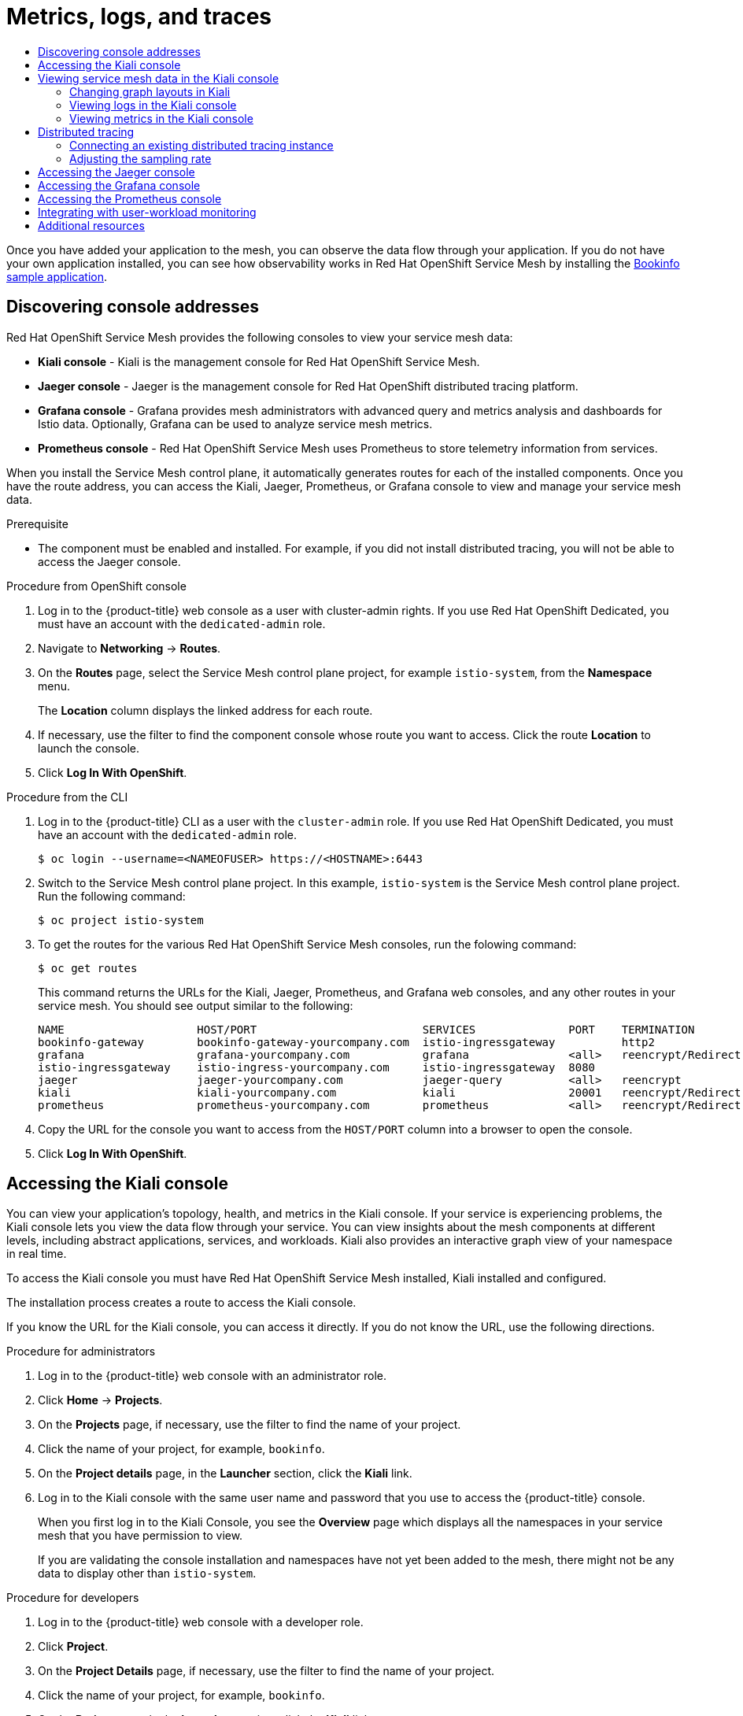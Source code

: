 :_mod-docs-content-type: ASSEMBLY
[id="ossm-observability"]
= Metrics, logs, and traces
// The {product-title} attribute provides the context-sensitive name of the relevant OpenShift distribution, for example, "OpenShift Container Platform" or "OKD". The {product-version} attribute provides the product version relative to the distribution, for example "4.9".
// {product-title} and {product-version} are parsed when AsciiBinder queries the _distro_map.yml file in relation to the base branch of a pull request.
// See https://github.com/openshift/openshift-docs/blob/main/contributing_to_docs/doc_guidelines.adoc#product-name-and-version for more information on this topic.
// Other common attributes are defined in the following lines:
:data-uri:
:icons:
:experimental:
:toc: macro
:toc-title:
:imagesdir: images
:prewrap!:
:op-system-first: Red Hat Enterprise Linux CoreOS (RHCOS)
:op-system: RHCOS
:op-system-lowercase: rhcos
:op-system-base: RHEL
:op-system-base-full: Red Hat Enterprise Linux (RHEL)
:op-system-version: 8.x
:tsb-name: Template Service Broker
:kebab: image:kebab.png[title="Options menu"]
:rh-openstack-first: Red Hat OpenStack Platform (RHOSP)
:rh-openstack: RHOSP
:ai-full: Assisted Installer
:ai-version: 2.3
:cluster-manager-first: Red Hat OpenShift Cluster Manager
:cluster-manager: OpenShift Cluster Manager
:cluster-manager-url: link:https://console.redhat.com/openshift[OpenShift Cluster Manager Hybrid Cloud Console]
:cluster-manager-url-pull: link:https://console.redhat.com/openshift/install/pull-secret[pull secret from the Red Hat OpenShift Cluster Manager]
:insights-advisor-url: link:https://console.redhat.com/openshift/insights/advisor/[Insights Advisor]
:hybrid-console: Red Hat Hybrid Cloud Console
:hybrid-console-second: Hybrid Cloud Console
:oadp-first: OpenShift API for Data Protection (OADP)
:oadp-full: OpenShift API for Data Protection
:oc-first: pass:quotes[OpenShift CLI (`oc`)]
:product-registry: OpenShift image registry
:rh-storage-first: Red Hat OpenShift Data Foundation
:rh-storage: OpenShift Data Foundation
:rh-rhacm-first: Red Hat Advanced Cluster Management (RHACM)
:rh-rhacm: RHACM
:rh-rhacm-version: 2.8
:sandboxed-containers-first: OpenShift sandboxed containers
:sandboxed-containers-operator: OpenShift sandboxed containers Operator
:sandboxed-containers-version: 1.3
:sandboxed-containers-version-z: 1.3.3
:sandboxed-containers-legacy-version: 1.3.2
:cert-manager-operator: cert-manager Operator for Red Hat OpenShift
:secondary-scheduler-operator-full: Secondary Scheduler Operator for Red Hat OpenShift
:secondary-scheduler-operator: Secondary Scheduler Operator
// Backup and restore
:velero-domain: velero.io
:velero-version: 1.11
:launch: image:app-launcher.png[title="Application Launcher"]
:mtc-short: MTC
:mtc-full: Migration Toolkit for Containers
:mtc-version: 1.8
:mtc-version-z: 1.8.0
// builds (Valid only in 4.11 and later)
:builds-v2title: Builds for Red Hat OpenShift
:builds-v2shortname: OpenShift Builds v2
:builds-v1shortname: OpenShift Builds v1
//gitops
:gitops-title: Red Hat OpenShift GitOps
:gitops-shortname: GitOps
:gitops-ver: 1.1
:rh-app-icon: image:red-hat-applications-menu-icon.jpg[title="Red Hat applications"]
//pipelines
:pipelines-title: Red Hat OpenShift Pipelines
:pipelines-shortname: OpenShift Pipelines
:pipelines-ver: pipelines-1.12
:pipelines-version-number: 1.12
:tekton-chains: Tekton Chains
:tekton-hub: Tekton Hub
:artifact-hub: Artifact Hub
:pac: Pipelines as Code
//odo
:odo-title: odo
//OpenShift Kubernetes Engine
:oke: OpenShift Kubernetes Engine
//OpenShift Platform Plus
:opp: OpenShift Platform Plus
//openshift virtualization (cnv)
:VirtProductName: OpenShift Virtualization
:VirtVersion: 4.14
:KubeVirtVersion: v0.59.0
:HCOVersion: 4.14.0
:CNVNamespace: openshift-cnv
:CNVOperatorDisplayName: OpenShift Virtualization Operator
:CNVSubscriptionSpecSource: redhat-operators
:CNVSubscriptionSpecName: kubevirt-hyperconverged
:delete: image:delete.png[title="Delete"]
//distributed tracing
:DTProductName: Red Hat OpenShift distributed tracing platform
:DTShortName: distributed tracing platform
:DTProductVersion: 2.9
:JaegerName: Red Hat OpenShift distributed tracing platform (Jaeger)
:JaegerShortName: distributed tracing platform (Jaeger)
:JaegerVersion: 1.47.0
:OTELName: Red Hat OpenShift distributed tracing data collection
:OTELShortName: distributed tracing data collection
:OTELOperator: Red Hat OpenShift distributed tracing data collection Operator
:OTELVersion: 0.81.0
:TempoName: Red Hat OpenShift distributed tracing platform (Tempo)
:TempoShortName: distributed tracing platform (Tempo)
:TempoOperator: Tempo Operator
:TempoVersion: 2.1.1
//logging
:logging-title: logging subsystem for Red Hat OpenShift
:logging-title-uc: Logging subsystem for Red Hat OpenShift
:logging: logging subsystem
:logging-uc: Logging subsystem
//serverless
:ServerlessProductName: OpenShift Serverless
:ServerlessProductShortName: Serverless
:ServerlessOperatorName: OpenShift Serverless Operator
:FunctionsProductName: OpenShift Serverless Functions
//service mesh v2
:product-dedicated: Red Hat OpenShift Dedicated
:product-rosa: Red Hat OpenShift Service on AWS
:SMProductName: Red Hat OpenShift Service Mesh
:SMProductShortName: Service Mesh
:SMProductVersion: 2.4.4
:MaistraVersion: 2.4
//Service Mesh v1
:SMProductVersion1x: 1.1.18.2
//Windows containers
:productwinc: Red Hat OpenShift support for Windows Containers
// Red Hat Quay Container Security Operator
:rhq-cso: Red Hat Quay Container Security Operator
// Red Hat Quay
:quay: Red Hat Quay
:sno: single-node OpenShift
:sno-caps: Single-node OpenShift
//TALO and Redfish events Operators
:cgu-operator-first: Topology Aware Lifecycle Manager (TALM)
:cgu-operator-full: Topology Aware Lifecycle Manager
:cgu-operator: TALM
:redfish-operator: Bare Metal Event Relay
//Formerly known as CodeReady Containers and CodeReady Workspaces
:openshift-local-productname: Red Hat OpenShift Local
:openshift-dev-spaces-productname: Red Hat OpenShift Dev Spaces
// Factory-precaching-cli tool
:factory-prestaging-tool: factory-precaching-cli tool
:factory-prestaging-tool-caps: Factory-precaching-cli tool
:openshift-networking: Red Hat OpenShift Networking
// TODO - this probably needs to be different for OKD
//ifdef::openshift-origin[]
//:openshift-networking: OKD Networking
//endif::[]
// logical volume manager storage
:lvms-first: Logical volume manager storage (LVM Storage)
:lvms: LVM Storage
//Operator SDK version
:osdk_ver: 1.31.0
//Operator SDK version that shipped with the previous OCP 4.x release
:osdk_ver_n1: 1.28.0
//Next-gen (OCP 4.14+) Operator Lifecycle Manager, aka "v1"
:olmv1: OLM 1.0
:olmv1-first: Operator Lifecycle Manager (OLM) 1.0
:ztp-first: GitOps Zero Touch Provisioning (ZTP)
:ztp: GitOps ZTP
:3no: three-node OpenShift
:3no-caps: Three-node OpenShift
:run-once-operator: Run Once Duration Override Operator
// Web terminal
:web-terminal-op: Web Terminal Operator
:devworkspace-op: DevWorkspace Operator
:secrets-store-driver: Secrets Store CSI driver
:secrets-store-operator: Secrets Store CSI Driver Operator
//AWS STS
:sts-first: Security Token Service (STS)
:sts-full: Security Token Service
:sts-short: STS
//Cloud provider names
//AWS
:aws-first: Amazon Web Services (AWS)
:aws-full: Amazon Web Services
:aws-short: AWS
//GCP
:gcp-first: Google Cloud Platform (GCP)
:gcp-full: Google Cloud Platform
:gcp-short: GCP
//alibaba cloud
:alibaba: Alibaba Cloud
// IBM Cloud VPC
:ibmcloudVPCProductName: IBM Cloud VPC
:ibmcloudVPCRegProductName: IBM(R) Cloud VPC
// IBM Cloud
:ibm-cloud-bm: IBM Cloud Bare Metal (Classic)
:ibm-cloud-bm-reg: IBM Cloud(R) Bare Metal (Classic)
// IBM Power
:ibmpowerProductName: IBM Power
:ibmpowerRegProductName: IBM(R) Power
// IBM zSystems
:ibmzProductName: IBM Z
:ibmzRegProductName: IBM(R) Z
:linuxoneProductName: IBM(R) LinuxONE
//Azure
:azure-full: Microsoft Azure
:azure-short: Azure
//vSphere
:vmw-full: VMware vSphere
:vmw-short: vSphere
//Oracle
:oci-first: Oracle(R) Cloud Infrastructure
:oci: OCI
:ocvs-first: Oracle(R) Cloud VMware Solution (OCVS)
:ocvs: OCVS
:context: observability

toc::[]

Once you have added your application to the mesh, you can observe the data flow through your application. If you do not have your own application installed, you can see how observability works in {SMProductName} by installing the xref:../../service_mesh/v2x/prepare-to-deploy-applications-ossm.adoc#ossm-tutorial-bookinfo-overview_ossm-create-mesh[Bookinfo sample application].

:leveloffset: +1

////
Module included in the following assemblies:
* service_mesh/v2x/ossm-observability.adoc
////

:_mod-docs-content-type: PROCEDURE
[id="ossm-observability-addresses_{context}"]
= Discovering console addresses

{SMProductName} provides the following consoles to view your service mesh data:

* *Kiali console* - Kiali is the management console for {SMProductName}.
* *Jaeger console* - Jaeger is the management console for {DTProductName}.
* *Grafana console* - Grafana provides mesh administrators with advanced query and metrics analysis and dashboards for Istio data. Optionally, Grafana can be used to analyze service mesh metrics.
* *Prometheus console* - {SMProductName} uses Prometheus to store telemetry information from services.

When you install the {SMProductShortName} control plane, it automatically generates routes for each of the installed components. Once you have the route address, you can access the Kiali, Jaeger, Prometheus, or Grafana console to view and manage your service mesh data.

.Prerequisite

* The component must be enabled and installed.  For example, if you did not install distributed tracing, you will not be able to access the Jaeger console.

.Procedure from OpenShift console

. Log in to the {product-title} web console as a user with cluster-admin rights. If you use {product-dedicated}, you must have an account with the `dedicated-admin` role.

. Navigate to *Networking* -> *Routes*.

. On the *Routes* page, select the {SMProductShortName} control plane project, for example `istio-system`, from the *Namespace* menu.
+
The *Location* column displays the linked address for each route.
+
. If necessary, use the filter to find the component console whose route you want to access.  Click the route *Location* to launch the console.

. Click *Log In With OpenShift*.

.Procedure from the CLI
. Log in to the {product-title} CLI as a user with the `cluster-admin` role. If you use {product-dedicated}, you must have an account with the `dedicated-admin` role.
+
[source,terminal]
----
$ oc login --username=<NAMEOFUSER> https://<HOSTNAME>:6443
----
+
. Switch to the {SMProductShortName} control plane project. In this example, `istio-system` is the {SMProductShortName} control plane project.  Run the following command:
+
[source,terminal]
----
$ oc project istio-system
----
+
. To get the routes for the various {SMProductName} consoles, run the folowing command:
+
[source,terminal]
----
$ oc get routes
----
+
This command returns the URLs for the Kiali, Jaeger, Prometheus, and Grafana web consoles, and any other routes in your service mesh. You should see output similar to the following:
+

[source,terminal]
----
NAME                    HOST/PORT                         SERVICES              PORT    TERMINATION
bookinfo-gateway        bookinfo-gateway-yourcompany.com  istio-ingressgateway          http2
grafana                 grafana-yourcompany.com           grafana               <all>   reencrypt/Redirect
istio-ingressgateway    istio-ingress-yourcompany.com     istio-ingressgateway  8080
jaeger                  jaeger-yourcompany.com            jaeger-query          <all>   reencrypt
kiali                   kiali-yourcompany.com             kiali                 20001   reencrypt/Redirect
prometheus              prometheus-yourcompany.com        prometheus            <all>   reencrypt/Redirect
----

. Copy the URL for the console you want to access from the `HOST/PORT` column into a browser to open the console.

. Click *Log In With OpenShift*.

:leveloffset!:

:leveloffset: +1

////
Module included in the following assemblies:
* service_mesh/v2x/ossm-observability.adoc
* service_mesh/v2x/ossm-troubleshooting-istio.adoc
////

:_mod-docs-content-type: PROCEDURE
[id="ossm-accessing-kiali-console_{context}"]
= Accessing the Kiali console

You can view your application's topology, health, and metrics in the Kiali console. If your service is experiencing problems, the Kiali console lets you view the data flow through your service. You can view insights about the mesh components at different levels, including abstract applications, services, and workloads. Kiali also provides an interactive graph view of your namespace in real time.

To access the Kiali console you must have {SMProductName} installed, Kiali installed and configured.

The installation process creates a route to access the Kiali console.

If you know the URL for the Kiali console, you can access it directly.  If you do not know the URL, use the following directions.

.Procedure for administrators

. Log in to the {product-title} web console with an administrator role.

. Click *Home* -> *Projects*.

. On the *Projects* page, if necessary, use the filter to find the name of your project.

. Click the name of your project, for example, `bookinfo`.

. On the *Project details* page, in the *Launcher* section, click the *Kiali* link.

. Log in to the Kiali console with the same user name and password that you use to access the {product-title} console.
+
When you first log in to the Kiali Console, you see the *Overview* page which displays all the namespaces in your service mesh that you have permission to view.
+
If you are validating the console installation and namespaces have not yet been added to the mesh, there might not be any data to display other than `istio-system`.

.Procedure for developers

. Log in to the {product-title} web console with a developer role.

. Click *Project*.

. On the *Project Details* page, if necessary, use the filter to find the name of your project.

. Click the name of your project, for example, `bookinfo`.

. On the *Project* page, in the *Launcher* section, click the *Kiali* link.

. Click *Log In With OpenShift*.

:leveloffset!:

:leveloffset: +1

////
This module is included in the following assemblies:
* service_mesh/v1x/ossm-observability.adoc
* service_mesh/v2x/ossm-observability.adoc
////

:_mod-docs-content-type: PROCEDURE
[id="ossm-observability-visual_{context}"]
= Viewing service mesh data in the Kiali console

The Kiali Graph offers a powerful visualization of your mesh traffic. The topology combines real-time request traffic with your Istio configuration information to present immediate insight into the behavior of your service mesh, letting you quickly pinpoint issues. Multiple Graph Types let you visualize traffic as a high-level service topology, a low-level workload topology, or as an application-level topology.

There are several graphs to choose from:

* The *App graph* shows an aggregate workload for all applications that are labeled the same.

* The *Service graph* shows a node for each service in your mesh but excludes all applications and workloads from the graph. It provides a high level view and aggregates all traffic for defined services.

* The *Versioned App graph* shows a node for each version of an application. All versions of an application are grouped together.

* The *Workload graph* shows a node for each workload in your service mesh. This graph does not require you to use the application and version labels. If your application does not use version labels, use this the graph.

Graph nodes are decorated with a variety of information, pointing out various route routing options like virtual services and service entries, as well as special configuration like fault-injection and circuit breakers. It can identify mTLS issues, latency issues, error traffic and more. The Graph is highly configurable, can show traffic animation, and has powerful Find and Hide abilities.

Click the *Legend* button to view information about the shapes, colors, arrows, and badges displayed in the graph.

To view a summary of metrics, select any node or edge in the graph to display its metric details in the summary details panel.

[id="ossm-observability-topology_{context}"]
== Changing graph layouts in Kiali

The layout for the Kiali graph can render differently depending on your application architecture and the data to display. For example, the number of graph nodes and their interactions can determine how the Kiali graph is rendered. Because it is not possible to create a single layout that renders nicely for every situation, Kiali offers a choice of several different layouts.

.Prerequisites

*  If you do not have your own application installed, install the Bookinfo sample application.  Then generate traffic for the Bookinfo application by entering the following command several times.
+
[source,terminal]
----
$ curl "http://$GATEWAY_URL/productpage"
----
+
This command simulates a user visiting the `productpage` microservice of the application.

.Procedure

. Launch the Kiali console.

. Click *Log In With OpenShift*.

. In Kiali console, click *Graph* to view a namespace graph.

. From the *Namespace* menu, select your application namespace, for example, `bookinfo`.

. To choose a different graph layout, do either or both of the following:

* Select different graph data groupings from the menu at the top of the graph.

** App graph
** Service graph
** Versioned App graph (default)
** Workload graph

* Select a different graph layout from the Legend at the bottom of the graph.
** Layout default dagre
** Layout 1 cose-bilkent
** Layout 2 cola

:leveloffset!:

:leveloffset: +2

////
Module included in the following assemblies:
* service_mesh/v2x/ossm-observability.adoc
////

:_mod-docs-content-type: PROCEDURE
[id="ossm-viewing-logs_{context}"]
= Viewing logs in the Kiali console

You can view logs for your workloads in the Kiali console.  The *Workload Detail* page includes a *Logs* tab which displays a unified logs view that displays both application and proxy logs. You can select how often you want the log display in Kiali to be refreshed.

To change the logging level on the logs displayed in Kiali, you change the logging configuration for the workload or the proxy.

.Prerequisites

* Service Mesh installed and configured.
* Kiali installed and configured.
* The address for the Kiali console.
* Application or Bookinfo sample application added to the mesh.

.Procedure

. Launch the Kiali console.

. Click *Log In With OpenShift*.
+
The Kiali Overview page displays namespaces that have been added to the mesh that you have permissions to view.
+
. Click *Workloads*.

. On the *Workloads* page, select the project from the *Namespace* menu.

. If necessary, use the filter to find the workload whose logs you want to view.  Click the workload *Name*.  For example, click *ratings-v1*.

. On the *Workload Details* page, click the *Logs* tab to view the logs for the workload.

[TIP]
====
If you do not see any log entries, you may need to adjust either the Time Range or the Refresh interval.
====

:leveloffset!:

:leveloffset: +2

////
Module included in the following assemblies:
* service_mesh/v2x/ossm-observability.adoc
////

:_mod-docs-content-type: PROCEDURE
[id="ossm-viewing-metrics_{context}"]
= Viewing metrics in the Kiali console

You can view inbound and outbound metrics for your applications, workloads, and services in the Kiali console.  The Detail pages include the following tabs:

* inbound Application metrics
* outbound Application metrics
* inbound Workload metrics
* outbound Workload metrics
* inbound Service metrics

These tabs display predefined metrics dashboards, tailored to the relevant application, workload or service level. The application and workload detail views show request and response metrics such as volume, duration, size, or TCP traffic. The service detail view shows request and response metrics for inbound traffic only.

Kiali lets you customize the charts by choosing the charted dimensions. Kiali can also present metrics reported by either source or destination proxy metrics. And for troubleshooting, Kiali can overlay trace spans on the metrics.

.Prerequisites

* Service Mesh installed and configured.
* Kiali installed and configured.
* The address for the Kiali console.
* (Optional) Distributed tracing installed and configured.

.Procedure

. Launch the Kiali console.

. Click *Log In With OpenShift*.
+
The Kiali Overview page displays namespaces that have been added to the mesh that you have permissions to view.
+
. Click either *Applications*, *Workloads*, or *Services*.

. On the *Applications*, *Workloads*, or *Services* page, select the project from the *Namespace* menu.

. If necessary, use the filter to find the application, workload, or service whose logs you want to view.  Click the *Name*.

. On the *Application Detail*, *Workload Details*, or *Service Details* page, click either the *Inbound Metrics* or *Outbound Metrics* tab to view the metrics.

:leveloffset!:

:leveloffset: +1

////
This module is included in the following assemblies:
* service_mesh/v1x/ossm-config.adoc
* service_mesh/v2x/ossm-observability.adoc
////

[id="ossm-overview-distr-tracing_{context}"]
= Distributed tracing

Distributed tracing is the process of tracking the performance of individual services in an application by tracing the path of the service calls in the application. Each time a user takes action in an application, a request is executed that might require many services to interact to produce a response. The path of this request is called a distributed transaction.

{SMProductName} uses {DTProductName} to allow developers to view call flows in a microservice application.

:leveloffset!:

:leveloffset: +2

////
This module is included in the following assemblies:
* service_mesh/v2x/ossm-observability.adoc
////

:_mod-docs-content-type: PROCEDURE
[id="ossm-config-external-jaeger_{context}"]
= Connecting an existing distributed tracing instance

If you already have an existing {JaegerName} instance in {product-title}, you can configure your `ServiceMeshControlPlane` resource to use that instance for {DTShortName}.

.Prerequisites

* {DTProductName} instance installed and configured.

.Procedure

. In the {product-title} web console, click *Operators* -> *Installed Operators*.

. Click the *Project* menu and select the project where you installed the {SMProductShortName} control plane, for example *istio-system*.

. Click the {SMProductName} Operator. In the *Istio Service Mesh Control Plane* column, click the name of your `ServiceMeshControlPlane` resource, for example `basic`.

. Add the name of your {JaegerShortName} instance to the `ServiceMeshControlPlane`.
+
.. Click the *YAML* tab.
+
.. Add the name of your {JaegerShortName} instance to `spec.addons.jaeger.name` in your `ServiceMeshControlPlane` resource. In the following example, `distr-tracing-production` is the name of the {JaegerShortName} instance.
+
.Example distributed tracing configuration
[source,yaml]
----
spec:
  addons:
    jaeger:
      name: distr-tracing-production
----
+
.. Click *Save*.

. Click *Reload* to verify the `ServiceMeshControlPlane` resource was configured correctly.

:leveloffset!:

:leveloffset: +2

////
This module is included in the following assemblies:
* service_mesh/v2x/ossm-observability.adoc
////
:_mod-docs-content-type: PROCEDURE
[id="ossm-config-sampling_{context}"]
= Adjusting the sampling rate

A trace is an execution path between services in the service mesh. A trace is comprised of one or more spans. A span is a logical unit of work that has a name, start time, and duration. The sampling rate determines how often a trace is persisted.

The Envoy proxy sampling rate is set to sample 100% of traces in your service mesh by default. A high sampling rate consumes cluster resources and performance but is useful when debugging issues. Before you deploy {SMProductName} in production, set the value to a smaller proportion of traces. For example, set `spec.tracing.sampling` to `100` to sample 1% of traces.

Configure the Envoy proxy sampling rate as a scaled integer representing 0.01% increments.

In a basic installation, `spec.tracing.sampling` is set to `10000`, which samples 100% of traces. For example:

* Setting the value to 10 samples 0.1% of traces.
* Setting the value to 500 samples 5% of traces.

[NOTE]
====
The Envoy proxy sampling rate applies for applications that are available to a Service Mesh, and use the Envoy proxy. This sampling rate determines how much data the Envoy proxy collects and tracks.

The Jaeger remote sampling rate applies to applications that are external to the Service Mesh, and do not use the Envoy proxy, such as a database. This sampling rate determines how much data the distributed tracing system collects and stores.
====

.Procedure

. In the {product-title} web console, click *Operators* -> *Installed Operators*.

. Click the *Project* menu and select the project where you installed the control plane, for example *istio-system*.

. Click the {SMProductName} Operator. In the *Istio Service Mesh Control Plane* column, click the name of your `ServiceMeshControlPlane` resource, for example `basic`.

. To adjust the sampling rate, set a different value for `spec.tracing.sampling`.
+
.. Click the *YAML* tab.
+
.. Set the value for `spec.tracing.sampling` in your `ServiceMeshControlPlane` resource. In the following example, set it to `100`.
+
.Jaeger sampling example
[source,yaml]
----
spec:
  tracing:
    sampling: 100
----
+
.. Click *Save*.

. Click *Reload* to verify the `ServiceMeshControlPlane` resource was configured correctly.

:leveloffset!:

:leveloffset: +1

////
Module included in the following assemblies:
* service_mesh/v2x/ossm-observability.adoc
* service_mesh/v2x/ossm-troubleshooting-istio.adoc
////

:_mod-docs-content-type: PROCEDURE
[id="ossm-accessing-jaeger-console_{context}"]
= Accessing the Jaeger console

To access the Jaeger console you must have {SMProductName} installed, {JaegerName} installed and configured.

The installation process creates a route to access the Jaeger console.

If you know the URL for the Jaeger console, you can access it directly.  If you do not know the URL, use the following directions.

.Procedure from OpenShift console
. Log in to the {product-title} web console as a user with cluster-admin rights. If you use {product-dedicated}, you must have an account with the `dedicated-admin` role.

. Navigate to *Networking* -> *Routes*.

. On the *Routes* page, select the {SMProductShortName} control plane project, for example `istio-system`, from the *Namespace* menu.
+
The *Location* column displays the linked address for each route.
+
. If necessary, use the filter to find the `jaeger` route.  Click the route *Location* to launch the console.

. Click *Log In With OpenShift*.


.Procedure from Kiali console

. Launch the Kiali console.

. Click *Distributed Tracing* in the left navigation pane.

. Click *Log In With OpenShift*.


.Procedure from the CLI

. Log in to the {product-title} CLI as a user with the `cluster-admin` role. If you use {product-dedicated}, you must have an account with the `dedicated-admin` role.
+
[source,terminal]
----
$ oc login --username=<NAMEOFUSER> https://<HOSTNAME>:6443
----
+
. To query for details of the route using the command line, enter the following command. In this example, `istio-system` is the {SMProductShortName} control plane namespace.
+
[source,terminal]
----
$ export JAEGER_URL=$(oc get route -n istio-system jaeger -o jsonpath='{.spec.host}')
----
+
. Launch a browser and navigate to ``\https://<JAEGER_URL>``, where `<JAEGER_URL>` is the route that you discovered in the previous step.

. Log in using the same user name and password that you use to access the {Product-title} console.

. If you have added services to the service mesh and have generated traces, you can use the filters and *Find Traces* button to search your trace data.
+
If you are validating the console installation, there is no trace data to display.

:leveloffset!:


:leveloffset: +1

// Module included in the following assemblies:
//
// * service_mesh/v2x/ossm-observability.adoc

:_mod-docs-content-type: PROCEDURE
[id="ossm-access-grafana_{context}"]
= Accessing the Grafana console

Grafana is an analytics tool you can use to view, query, and analyze your service mesh metrics. In this example, `istio-system` is the {SMProductShortName} control plane namespace. To access Grafana, do the following:

.Procedure

. Log in to the {product-title} web console.

. Click the *Project* menu and select the project where you installed the {SMProductShortName} control plane, for example *istio-system*.

. Click *Routes*.

. Click the link in the *Location* column for the *Grafana* row.

. Log in to the Grafana console with your {product-title} credentials.

:leveloffset!:

:leveloffset: +1

// Module included in the following assemblies:
//
// * service_mesh/v2x/ossm-observability.adoc

:_mod-docs-content-type: PROCEDURE
[id="ossm-access-prometheus_{context}"]
= Accessing the Prometheus console

Prometheus is a monitoring and alerting tool that you can use to collect multi-dimensional data about your microservices. In this example, `istio-system` is the {SMProductShortName} control plane namespace.

.Procedure

. Log in to the {product-title} web console.

. Click the *Project* menu and select the project where you installed the {SMProductShortName} control plane, for example *istio-system*.

. Click *Routes*.

. Click the link in the *Location* column for the *Prometheus* row.

. Log in to the Prometheus console with your {product-title} credentials.

:leveloffset!:

:leveloffset: +1

////
Module included in the following assemblies:
* service_mesh/v2x/ossm-observability.adoc
////

:_mod-docs-content-type: PROCEDURE
[id="ossm-integrating-with-user-workload-monitoring_{context}"]
= Integrating with user-workload monitoring

By default, {SMProductName} (OSSM) installs the Service Mesh control plane (SMCP) with a dedicated instance of Prometheus for collecting metrics from a mesh. However, production systems need more advanced monitoring systems, like {product-title} monitoring for user-defined projects.

The following steps show how to integrate Service Mesh with user-workload monitoring.

.Prerequisites

* User-workload monitoring is enabled.
* {SMProductName} Operator 2.4 is installed.
* Kiali Operator 1.65 is installed.

.Procedure

. Create a token to Thanos for Kiali by running the following commands:
+
.. Set the `SECRET` environment variable by running the following command:
+
[source,terminal]
----
$ SECRET=`oc get secret -n openshift-user-workload-monitoring |
 grep  prometheus-user-workload-token | head -n 1 | awk '{print $1 }'`
----
+
.. Set the `TOKEN` environment variable by running the following command:
+
[source,terminal]
----
$ TOKEN=`oc get secret $SECRET -n openshift-user-workload-monitoring -o jsonpath='{.data.token}' | base64 -d`
----
+
.. Create a token to Thanos for Kiali by running the following command:
+
[source,terminal]
----
$ oc create secret generic thanos-querier-web-token -n istio-system --from-literal=token=$TOKEN
----

. Configure Kiali for user-workload monitoring:
+
[source,yaml]
----
apiVersion: kiali.io/v1alpha1
kind: Kiali
metadata:
  name: kiali-user-workload-monitoring
  namespace: istio-system
spec:
  external_services:
    istio:
      url_service_version: 'http://istiod-basic.istio-system:15014/version'
    prometheus:
      auth:
        token: secret:thanos-querier-web-token:token
        type: bearer
        use_kiali_token: false
      query_scope:
        mesh_id: "basic-istio-system"
      thanos_proxy:
        enabled: true
      url: https://thanos-querier.openshift-monitoring.svc.cluster.local:9091
  version: v1.65
----

. Configure the SMCP for external Prometheus:
+
[source,yaml]
----
apiVersion: maistra.io/v2
kind: ServiceMeshControlPlane
metadata:
  name: basic
  namespace: istio-system
spec:
  addons:
    prometheus:
      enabled: false # <1>
    grafana:
      enabled: false # <2>
    kiali:
      name: kiali-user-workload-monitoring
  meshConfig:
    extensionProviders:
    - name: prometheus
      prometheus: {}
----
<1> Disable the default Prometheus instance provided by OSSM.
<2> Disable Grafana. It is not supported with an external Prometheus instance.

. Apply a custom network policy to allow ingress traffic from the monitoring namespace:
+
[source,yaml]
----
apiVersion: networking.k8s.io/v1
kind: NetworkPolicy
metadata:
  name: user-workload-access
  namespace: bookinfo # <1>
spec:
  ingress:
  - from:
    - namespaceSelector:
        matchLabels:
          network.openshift.io/policy-group: monitoring
  podSelector: {}
  policyTypes:
  - Ingress
----
<1> The custom network policy must be applied to all namespaces.

. Apply a `Telemetry` object to enable traffic metrics in Istio proxies:
+
[source,yaml]
----
apiVersion: telemetry.istio.io/v1alpha1
kind: Telemetry
metadata:
  name: enable-prometheus-metrics
  namespace: istio-system # <1>
spec:
  selector: # <2>
    matchLabels:
      app: bookinfo
  metrics:
  - providers:
    - name: prometheus
----
<1> A `Telemetry` object created in the control plane namespace applies to all workloads in a mesh. To apply telemetry to only one namespace, create the object in the target namespace.
<2> Optional: Setting the `selector.matchLabels` spec applies the `Telemetry` object to specific workloads in the target namespace.

. Apply a `ServiceMonitor` object to monitor the Istio control plane:
+
[source,yaml]
----
apiVersion: monitoring.coreos.com/v1
kind: ServiceMonitor
metadata:
  name: istiod-monitor
  namespace: istio-system # <1>
spec:
  targetLabels:
  - app
  selector:
    matchLabels:
      istio: pilot
  endpoints:
  - port: http-monitoring
    interval: 30s
    relabelings:
    - action: replace
      replacement: "basic-istio-system" # <2>
      targetLabel: mesh_id
----
<1> Since {product-title} monitoring ignores the `namespaceSelector` spec in `ServiceMonitor` and `PodMonitor` objects, you must apply the `PodMonitor` object in all mesh namespaces, including the control plane namespace.
<2> The string `"basic-istio-system"` is a combination of the SMCP name and its namespace, but any label can be used as long as it is unique for every mesh using user workload monitoring in the cluster. The `spec.prometheus.query_scope` of the Kiali resource configured in Step 2 needs to match this value.
+
[NOTE]
====
If there is only one mesh using user-workload monitoring, then both the `mesh_id` relabeling and the `spec.prometheus.query_scope` field in the Kiali resource are optional (but the `query_scope` field given here should be removed if the `mesh_id` label is removed).

If there might be multiple meshes using user-workload monitoring, then both the `mesh_id` relabelings and the `spec.prometheus.query_scope` field in the Kiali resource are required so that Kiali only sees metrics from its associated mesh. If Kiali is not being deployed, applying the `mesh_id` relabeling is still recommended so that metrics from different meshes can be distinguished from one another.
====

. Apply a `PodMonitor` object to collect metrics from Istio proxies:
+
[source,yaml]
----
apiVersion: monitoring.coreos.com/v1
kind: PodMonitor
metadata:
  name: istio-proxies-monitor
  namespace: istio-system # <1>
spec:
  selector:
    matchExpressions:
    - key: istio-prometheus-ignore
      operator: DoesNotExist
  podMetricsEndpoints:
  - path: /stats/prometheus
    interval: 30s
    relabelings:
    - action: keep
      sourceLabels: [__meta_kubernetes_pod_container_name]
      regex: "istio-proxy"
    - action: keep
      sourceLabels: [__meta_kubernetes_pod_annotationpresent_prometheus_io_scrape]
    - action: replace
      regex: (\d+);(([A-Fa-f0-9]{1,4}::?){1,7}[A-Fa-f0-9]{1,4})
      replacement: '[$2]:$1'
      sourceLabels: [__meta_kubernetes_pod_annotation_prometheus_io_port,
      __meta_kubernetes_pod_ip]
      targetLabel: __address__
    - action: replace
      regex: (\d+);((([0-9]+?)(\.|$)){4})
      replacement: $2:$1
      sourceLabels: [__meta_kubernetes_pod_annotation_prometheus_io_port,
      __meta_kubernetes_pod_ip]
      targetLabel: __address__
    - action: labeldrop
      regex: "__meta_kubernetes_pod_label_(.+)"
    - sourceLabels: [__meta_kubernetes_namespace]
      action: replace
      targetLabel: namespace
    - sourceLabels: [__meta_kubernetes_pod_name]
      action: replace
      targetLabel: pod_name
    - action: replace
      replacement: "basic-istio-system" # <2>
      targetLabel: mesh_id
----
<1> Since {product-title} monitoring ignores the `namespaceSelector` spec in `ServiceMonitor` and `PodMonitor` objects, you must apply the `PodMonitor` object in all mesh namespaces, including the control plane namespace.
<2> The string `"basic-istio-system"` is a combination of the SMCP name and its namespace, but any label can be used as long as it is unique for every mesh using user workload monitoring in the cluster. The `spec.prometheus.query_scope` of the Kiali resource configured in Step 2 needs to match this value.
+
[NOTE]
====
If there is only one mesh using user-workload monitoring, then both the `mesh_id` relabeling and the `spec.prometheus.query_scope` field in the Kiali resource are optional (but the `query_scope` field given here should be removed if the `mesh_id` label is removed).

If there might be multiple meshes using user-workload monitoring, then both the `mesh_id` relabelings and the `spec.prometheus.query_scope` field in the Kiali resource are required so that Kiali only sees metrics from its associated mesh. If Kiali is not being deployed, applying the `mesh_id` relabeling is still recommended so that metrics from different meshes can be distinguished from one another.
====

. Open the {product-title} web console, and check that metrics are visible.

:leveloffset!:

[role="_additional-resources"]
[id="additional-resources_user-workload-monitoring"]
== Additional resources

* xref:../../monitoring/enabling-monitoring-for-user-defined-projects.adoc[Enabling monitoring for user-defined projects]

//# includes=_attributes/common-attributes,modules/ossm-observability-addresses,modules/ossm-kiali-accessing-console,modules/ossm-observability-visual,modules/ossm-kiali-viewing-logs,modules/ossm-kiali-viewing-metrics,modules/ossm-distr-tracing,modules/ossm-config-external-jaeger,modules/ossm-config-sampling,modules/ossm-jaeger-accessing-console,modules/ossm-access-grafana,modules/ossm-access-prometheus,modules/ossm-integrating-with-user-workload-monitoring
